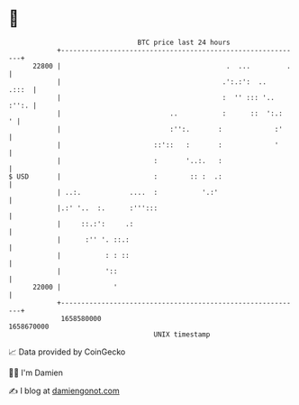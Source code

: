 * 👋

#+begin_example
                                   BTC price last 24 hours                    
               +------------------------------------------------------------+ 
         22800 |                                         .  ...         .   | 
               |                                        .':.:':  ..   .:::  | 
               |                                        :  '' ::: '.. :'':. | 
               |                           ..           :      ::  ':.:   ' | 
               |                           :'':.       :             :'     | 
               |                       ::'::   :       :             '      | 
               |                       :       '..:.   :                    | 
   $ USD       |                       :        :: :  .:                    | 
               | ..:.            ....  :           '.:'                     | 
               |.:' '..  :.      :''':::                                    | 
               |     ::.:':     .:                                          | 
               |      :'' '. ::.:                                           | 
               |           : : ::                                           | 
               |           '::                                              | 
         22000 |             '                                              | 
               +------------------------------------------------------------+ 
                1658580000                                        1658670000  
                                       UNIX timestamp                         
#+end_example
📈 Data provided by CoinGecko

🧑‍💻 I'm Damien

✍️ I blog at [[https://www.damiengonot.com][damiengonot.com]]
